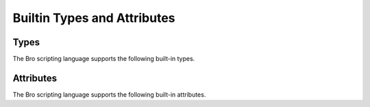 Builtin Types and Attributes
============================

Types
-----

The Bro scripting language supports the following built-in types.

.. TODO: add documentation

.. bro:type:: void

.. bro:type:: bool

.. bro:type:: int

.. bro:type:: count

.. bro:type:: counter

.. bro:type:: double

.. bro:type:: time

.. bro:type:: interval

.. bro:type:: string

.. bro:type:: pattern

.. bro:type:: enum

.. bro:type:: timer

.. bro:type:: port

.. bro:type:: addr

.. bro:type:: net

.. bro:type:: subnet

.. bro:type:: any

.. bro:type:: table

.. bro:type:: union

.. bro:type:: record

.. bro:type:: types

.. bro:type:: func

.. bro:type:: file

.. bro:type:: vector

.. TODO: below are kind of "special cases" that bro knows about?

.. bro:type:: set

.. bro:type:: function

.. bro:type:: event

.. TODO: Notice will get documented as part of notice.bro, which can eventually
   be referenced here once that documentation is auto-generated.

.. bro:type:: Notice

Attributes
----------

The Bro scripting language supports the following built-in attributes.

.. TODO: add documentation

.. bro:attr:: &optional

.. bro:attr:: &default

.. bro:attr:: &redef

.. bro:attr:: &rotate_interval

.. bro:attr:: &rotate_size

.. bro:attr:: &add_func

.. bro:attr:: &delete_func

.. bro:attr:: &expire_func

.. bro:attr:: &read_expire

.. bro:attr:: &write_expire

.. bro:attr:: &create_expire

.. bro:attr:: &persistent

.. bro:attr:: &synchronized

.. bro:attr:: &postprocessor

.. bro:attr:: &encrypt

.. bro:attr:: &match

.. bro:attr:: &disable_print_hook

.. bro:attr:: &raw_output

.. bro:attr:: &mergeable

.. bro:attr:: &priority

.. bro:attr:: &group

.. bro:attr:: &log

.. bro:attr:: (&tracked)
